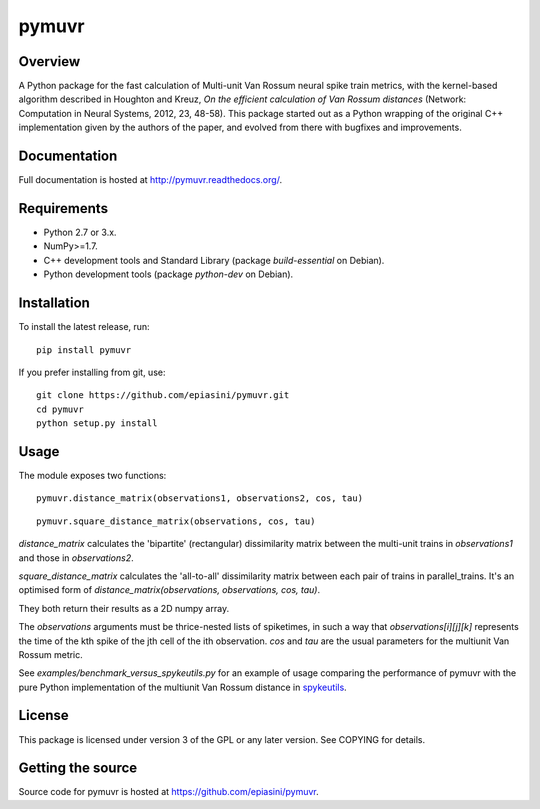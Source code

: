 pymuvr
======

Overview
--------
.. image:: https://travis-ci.org/epiasini/pymuvr.svg?branch=master
    :target: https://travis-ci.org/epiasini/pymuvr
    :alt: build status

A Python package for the fast calculation of Multi-unit Van Rossum
neural spike train metrics, with the kernel-based algorithm described
in Houghton and Kreuz, *On the efficient calculation of Van Rossum
distances* (Network: Computation in Neural Systems, 2012, 23,
48-58). This package started out as a Python wrapping of the original
C++ implementation given by the authors of the paper, and evolved from
there with bugfixes and improvements.

Documentation
-------------
Full documentation is hosted at http://pymuvr.readthedocs.org/.

Requirements
------------
- Python 2.7 or 3.x.
- NumPy>=1.7.
- C++ development tools and Standard Library (package `build-essential` on Debian).
- Python development tools (package `python-dev` on Debian).

Installation
------------
To install the latest release, run::

  pip install pymuvr

If you prefer installing from git, use::

  git clone https://github.com/epiasini/pymuvr.git
  cd pymuvr
  python setup.py install

Usage
-----
The module exposes two functions::

  pymuvr.distance_matrix(observations1, observations2, cos, tau)

::

   pymuvr.square_distance_matrix(observations, cos, tau)

`distance_matrix` calculates the 'bipartite' (rectangular)
dissimilarity matrix between the multi-unit trains in `observations1`
and those in `observations2`.

`square_distance_matrix` calculates the 'all-to-all' dissimilarity
matrix between each pair of trains in parallel_trains. It's an
optimised form of `distance_matrix(observations, observations, cos,
tau)`.

They both return their results as a 2D numpy array.

The `observations` arguments must be thrice-nested lists of
spiketimes, in such a way that `observations[i][j][k]` represents
the time of the kth spike of the jth cell of the ith observation.  `cos` and
`tau` are the usual parameters for the multiunit Van Rossum metric.

See `examples/benchmark_versus_spykeutils.py` for an example of usage
comparing the performance of pymuvr with the pure Python
implementation of the multiunit Van Rossum distance in
`spykeutils <https://github.com/rproepp/spykeutils>`_.

License
-------
This package is licensed under version 3 of the GPL or any later
version. See COPYING for details.

Getting the source
------------------
Source code for pymuvr is hosted at https://github.com/epiasini/pymuvr.
